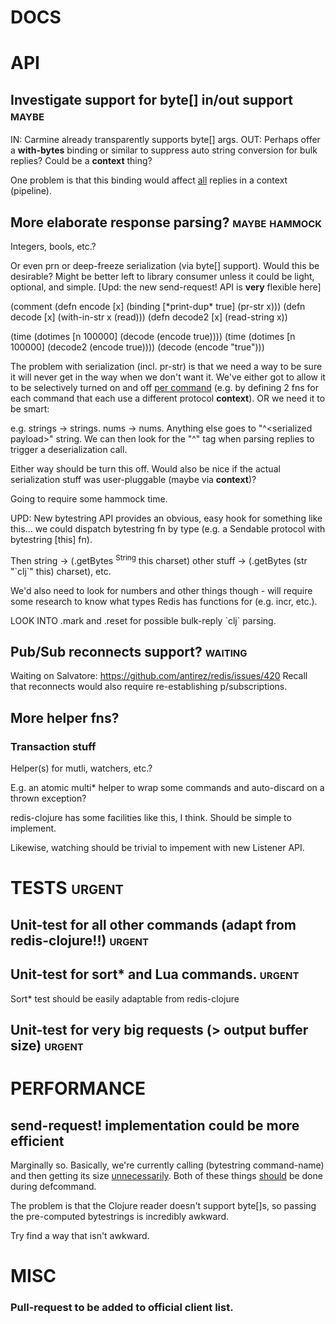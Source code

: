 #+STARTUP: overview, hidestars
#+TAGS: urgent in-progress maybe waiting hammock
* DOCS
* API
** Investigate support for byte[] in/out support                      :maybe:
IN: Carmine already transparently supports byte[] args.
OUT: Perhaps offer a *with-bytes* binding or similar to suppress auto string
conversion for bulk replies? Could be a *context* thing?

One problem is that this binding would affect _all_ replies in a context
(pipeline).
** More elaborate response parsing?                           :maybe:hammock:
Integers, bools, etc.?

Or even prn or deep-freeze serialization (via byte[] support). Would this be
desirable? Might be better left to library consumer unless it could be light,
optional, and simple. [Upd: the new send-request! API is *very* flexible here]

(comment
  (defn encode  [x] (binding [*print-dup* true] (pr-str x)))
  (defn decode  [x] (with-in-str x (read)))
  (defn decode2 [x] (read-string x))

  (time (dotimes [n 100000] (decode  (encode true))))
  (time (dotimes [n 100000] (decode2 (encode true))))
  (decode (encode "true")))

The problem with serialization (incl. pr-str) is that we need a way to be sure
it will never get in the way when we don't want it. We've either got to allow
it to be selectively turned on and off _per command_ (e.g. by defining 2 fns
for each command that each use a different protocol *context*). OR we need it
to be smart:

e.g. strings -> strings. nums -> nums. Anything else goes to "^<serialized
payload>" string. We can then look for the "^" tag when parsing replies to
trigger a deserialization call.

Either way should be turn this off. Would also be nice if the actual
serialization stuff was user-pluggable (maybe via *context*)?

Going to require some hammock time.

UPD: New bytestring API provides an obvious, easy hook for something like
this... we could dispatch bytestring fn by type (e.g. a Sendable protocol with
bytestring [this] fn).

Then string -> (.getBytes ^String this charset)
other stuff -> (.getBytes (str "`clj`" this) charset), etc.

We'd also need to look for numbers and other things though - will require some
research to know what types Redis has functions for (e.g. incr, etc.).

LOOK INTO .mark and .reset for possible bulk-reply `clj` parsing.
** Pub/Sub reconnects support?                                      :waiting:
Waiting on Salvatore: https://github.com/antirez/redis/issues/420
Recall that reconnects would also require re-establishing p/subscriptions.
** More helper fns?
*** Transaction stuff
Helper(s) for mutli, watchers, etc.?

E.g. an atomic multi* helper to wrap some commands and auto-discard on a thrown
exception?

redis-clojure has some facilities like this, I think. Should be simple to
implement.

Likewise, watching should be trivial to impement with new Listener API.
* TESTS                                                              :urgent:
** Unit-test for all other commands (adapt from redis-clojure!!)     :urgent:
** Unit-test for sort* and Lua commands.                             :urgent:
Sort* test should be easily adaptable from redis-clojure
** Unit-test for very big requests (> output buffer size)            :urgent:
* PERFORMANCE
** send-request! implementation could be more efficient
Marginally so.
Basically, we're currently calling (bytestring command-name) and then getting
its size _unnecessarily_. Both of these things _should_ be done during
defcommand.

The problem is that the Clojure reader doesn't support byte[]s, so passing
the pre-computed bytestrings is incredibly awkward.

Try find a way that isn't awkward.

* MISC
*** Pull-request to be added to official client list.
